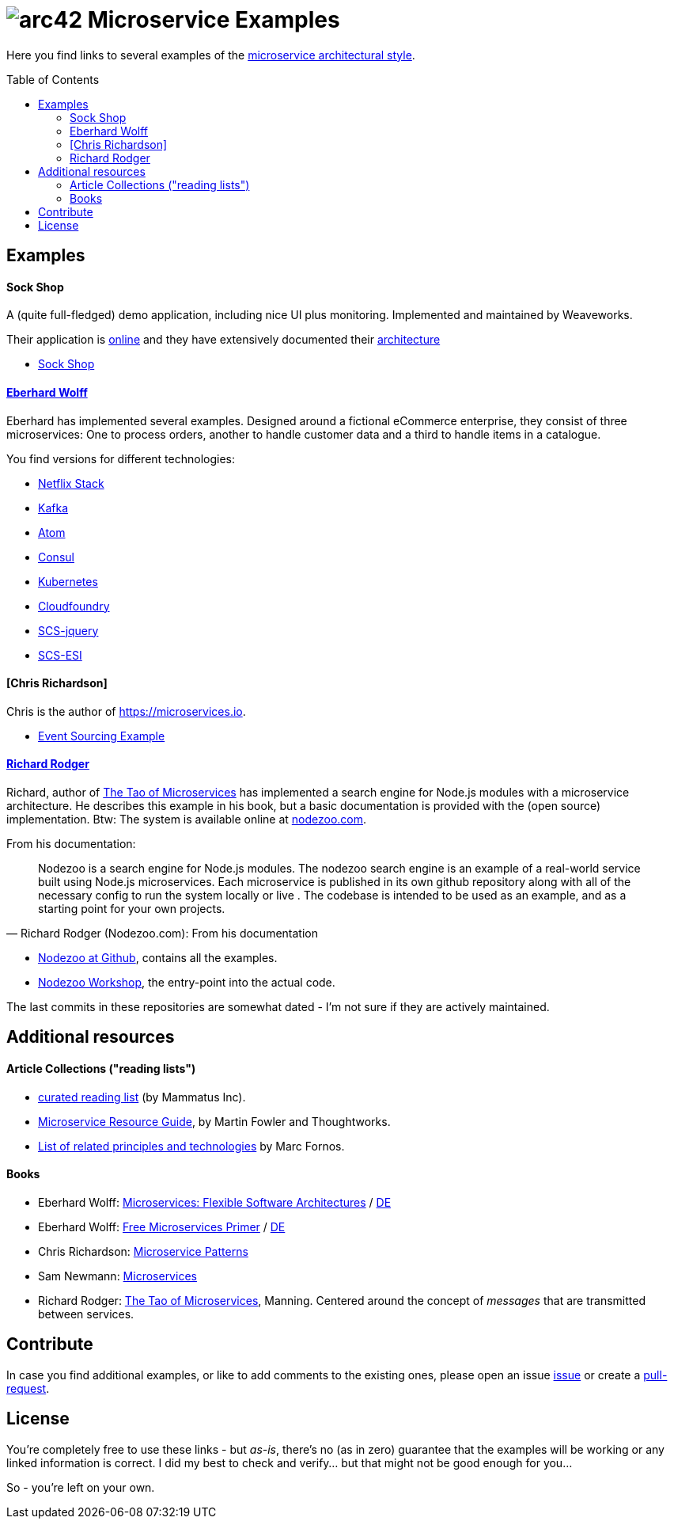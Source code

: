 = image:./small-arc42-logo.png[arc42] Microservice Examples
:toc: macro

Here you find links to several examples of the https://martinfowler.com/articles/microservices.html[microservice architectural style].

toc::[right, preamble]

== Examples

==== Sock Shop
A (quite full-fledged) demo application, including nice UI plus monitoring. Implemented and maintained
by Weaveworks.

Their application is https://microservices-demo.github.io/[online]
and they have extensively documented their
https://github.com/microservices-demo/microservices-demo/blob/master/internal-docs/design.md[architecture]

* https://github.com/microservices-demo/microservices-demo[Sock Shop]

==== http://microservices-book.com/[Eberhard Wolff]
Eberhard has implemented several examples. Designed around a
fictional eCommerce enterprise, they consist of
three microservices: One to process orders, another to handle
customer data and a third to handle items in a catalogue.

You find versions for different technologies:

* https://github.com/ewolff/microservice[Netflix Stack]
* https://github.com/ewolff/microservice-kafka[Kafka]
* https://github.com/ewolff/microservice-atom[Atom]
* https://github.com/ewolff/microservice-consul[Consul]
* https://github.com/ewolff/microservice-kubernetes[Kubernetes]
* https://github.com/ewolff/microservice-cloudfoundry[Cloudfoundry]
* https://github.com/ewolff/SCS-jQuery[SCS-jquery]
* https://github.com/ewolff/SCS-ESI[SCS-ESI]

==== [Chris Richardson]
Chris is the author of https://microservices.io[].

* https://github.com/cer/[Event Sourcing Example]

==== https://www.manning.com/books/the-tao-of-microservices[Richard Rodger]
Richard, author of https://www.manning.com/books/the-tao-of-microservices[The Tao of Microservices]
has implemented a search engine
for Node.js modules with a microservice architecture. He describes this example in his
book, but a basic documentation is provided with the (open source) implementation.
Btw: The system is available online at http://nodezoo.com/[nodezoo.com].

From his documentation:
[quote, Richard Rodger (Nodezoo.com): From his documentation]
Nodezoo is a search engine for Node.js modules. The nodezoo search engine is an example of a real-world service built using Node.js microservices. Each microservice is published in its own github repository along with all of the necessary config to run the system locally or live . The codebase is intended to be used as an example,
and as a starting point for your own projects.

* https://github.com/nodezoo[Nodezoo at Github], contains all the examples.
* https://github.com/nodezoo/nodezoo-workshop[Nodezoo Workshop], the entry-point into the actual code.

The last commits in these repositories are somewhat dated - I'm not sure if they are actively maintained.


== Additional resources

==== Article Collections ("reading lists")

* http://www.mammatustech.com/java-microservices-architecture/microservices-architecture-reading-list[curated reading list] (by Mammatus Inc).

* https://martinfowler.com/microservices/[Microservice Resource Guide], by Martin Fowler and Thoughtworks.

* https://github.com/mfornos/awesome-microservices[List of related principles and technologies] by Marc Fornos.



==== Books

* Eberhard Wolff: http://microservices-book.com/[Microservices: Flexible Software Architectures] / http://microservices-buch.de/[DE]
* Eberhard Wolff: http://microservices-book.com/primer.html[Free Microservices Primer] / http://microservices-buch.de/ueberblick.html[DE]
* Chris Richardson: https://www.manning.com/books/microservice-patterns[Microservice Patterns]
* Sam Newmann: http://samnewman.io/books/building_microservices/[Microservices]

* Richard Rodger: https://www.manning.com/books/the-tao-of-microservices[The Tao of Microservices], Manning.
Centered around the concept of _messages_ that are transmitted between services.


== Contribute

In case you find additional examples, or like to add comments to the existing
ones, please open an issue https://github.com/arc42/microservice-examples/issues[issue] or
create a https://github.com/arc42/microservice-examples/issues[pull-request].


== License

You're completely free to use these links - but _as-is_, there's no (as in zero) guarantee
that the examples will be working or any linked information is correct. I did my best
to check and verify... but that might not be good enough for you...

So - you're left on your own.
